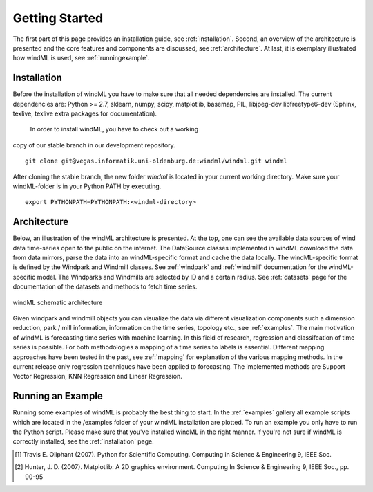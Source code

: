 .. _gettingstarted:

Getting Started
===============

The first part of this page provides an installation guide, see :ref:`installation`.
Second, an overview of the architecture is presented and the core
features and components are discussed, see :ref:`architecture`. At last,
it is exemplary illustrated how windML is used, see :ref:`runningexample`.  

.. _installation:

Installation
------------

Before the installation of windML you have to make sure that all needed dependencies
are installed. The current dependencies are: Python >= 2.7, sklearn,
numpy, scipy, matplotlib, basemap, PIL,
libjpeg-dev libfreetype6-dev (Sphinx, texlive, texlive extra packages for documentation).
 In order to install windML, you have to check out a working
copy of our stable branch in our development repository. ::
    
    git clone git@vegas.informatik.uni-oldenburg.de:windml/windml.git windml

After cloning the stable branch, the new folder *windml* is located in your current working directory. Make sure your windML-folder is in your Python PATH by executing. ::
    
    export PYTHONPATH=PYTHONPATH:<windml-directory>

.. _architecture:

Architecture
------------
Below, an illustration of the windML architecture is presented. 
At the top, one can see the available data sources of wind data time-series open to the public on the internet.
The DataSource classes implemented in windML download the data from data mirrors, parse the data into an windML-specific format and cache the data locally. The windML-specific format is defined by the Windpark and Windmill classes. See :ref:`windpark` and :ref:`windmill` documentation for the windML-specific model. The Windparks and Windmills are selected by ID and a certain radius. See :ref:`datasets` page for the documentation of the datasets and methods to fetch time series.

.. figure:: _static/schema.png
   :alt: architecture
   :align: center

   windML schematic architecture

Given windpark and windmill objects you can visualize the data via different visualization components such a dimension reduction, park / mill information, information on the time series, topology etc., see :ref:`examples`. The main motivation of windML is forecasting time series with machine learning. In this field of research, regression and classifcation of time series is possible. For both methodologies a mapping of a time series to labels is essential. Different mapping approaches have been tested in the past, see :ref:`mapping` for explanation of the various mapping methods. In the current release only regression techniques have been applied to forecasting. The implemented methods are Support Vector Regression, KNN Regression and Linear Regression. 

.. _runningexample:

Running an Example
------------------

Running some examples of windML is probably the best thing to start. In the :ref:`examples` gallery all example scripts which are located in the /examples folder of your windML installation are plotted. To run an example you only have to run the Python script. Please make sure that you've installed windML in the right manner. If you're not sure if windML is correctly installed, see the :ref:`installation` page. 

.. [1] Travis E. Oliphant (2007).  Python for Scientific Computing. Computing in Science & Engineering 9, IEEE Soc.
.. [2] Hunter, J.  D. (2007). Matplotlib: A 2D graphics environment. Computing In Science & Engineering 9, IEEE Soc., pp. 90-95


